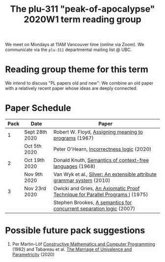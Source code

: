 #+TITLE: The plu-311 "peak-of-apocalypse" 2020W1 term reading group

We meet on Mondays at 11AM Vancouver time (online via Zoom).  We
communicate via the ~plu-311~ departmental mailing list @ UBC.

* Reading group theme for this term
  We intend to discuss "PL papers old and new": We combine an old
  paper with a relatively recent paper whose ideas are deeply
  connected.

* Paper Schedule

  | Pack | Date           | Paper                                                                         |
  |------+----------------+-------------------------------------------------------------------------------|
  |    1 | Sept 28th 2020 | Robert W. Floyd, [[https://people.eecs.berkeley.edu/~necula/Papers/FloydMeaning.pdf][Assigning meaning to programs]] (1967)                         |
  |      | Oct 5th 2020   | Peter O'Hearn, [[https://dl.acm.org/doi/10.1145/3371078][Incorrectness logic]] (2020)                                     |
  |    2 | Oct 19th 2020  | Donald Knuth, [[https://link.springer.com/article/10.1007/BF01692511][Semantics of context-free languages]] (1968)                      |
  |      | Nov 9th 2020   | Van Wyk et al., [[https://www.sciencedirect.com/science/article/pii/S0167642309001099][Silver: An extensible attribute grammar system]] (2010)         |
  |    3 | Nov 23rd 2020  | Owicki and Gries, [[https://link.springer.com/article/10.1007/BF00268134][An Axiomatic Proof Technique for Parallel Programs I]] (1975) |
  |      |                | Stephen Brookes, [[https://www.sciencedirect.com/science/article/pii/S0304397506009248][A semantics for concurrent separation logic]] (2007)           |

* Possible future pack suggestions
  1. Per Martin-Löf
     [[https://www.sciencedirect.com/science/article/pii/S0049237X09701892][Constructive Mathematics and Computer Programming]] (1982)
     and Tabareau et al. [[https://arxiv.org/abs/1909.05027][The Marriage of Univalence and Parametricity]] (2020)

